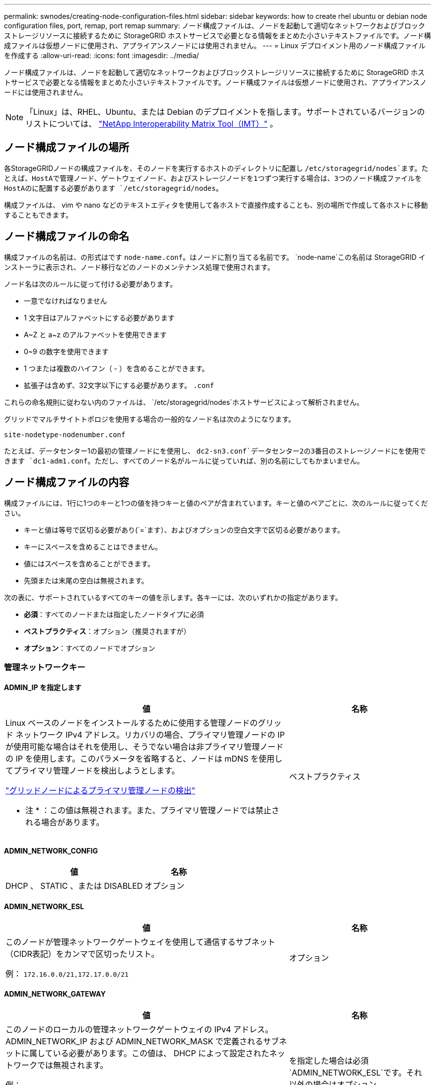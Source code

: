 ---
permalink: swnodes/creating-node-configuration-files.html 
sidebar: sidebar 
keywords: how to create rhel ubuntu or debian node configuration files, port, remap, port remap 
summary: ノード構成ファイルは、ノードを起動して適切なネットワークおよびブロックストレージリソースに接続するために StorageGRID ホストサービスで必要となる情報をまとめた小さいテキストファイルです。ノード構成ファイルは仮想ノードに使用され、アプライアンスノードには使用されません。 
---
= Linux デプロイメント用のノード構成ファイルを作成する
:allow-uri-read: 
:icons: font
:imagesdir: ../media/


[role="lead"]
ノード構成ファイルは、ノードを起動して適切なネットワークおよびブロックストレージリソースに接続するために StorageGRID ホストサービスで必要となる情報をまとめた小さいテキストファイルです。ノード構成ファイルは仮想ノードに使用され、アプライアンスノードには使用されません。


NOTE: 「Linux」は、RHEL、Ubuntu、または Debian のデプロイメントを指します。サポートされているバージョンのリストについては、 https://imt.netapp.com/matrix/#welcome["NetApp Interoperability Matrix Tool（IMT）"^] 。



== ノード構成ファイルの場所

各StorageGRIDノードの構成ファイルを、そのノードを実行するホストのディレクトリに配置し `/etc/storagegrid/nodes`ます。たとえば、HostAで管理ノード、ゲートウェイノード、およびストレージノードを1つずつ実行する場合は、3つのノード構成ファイルをHostAのに配置する必要があります `/etc/storagegrid/nodes`。

構成ファイルは、 vim や nano などのテキストエディタを使用して各ホストで直接作成することも、別の場所で作成して各ホストに移動することもできます。



== ノード構成ファイルの命名

構成ファイルの名前は、の形式はです `node-name.conf`。はノードに割り当てる名前です。 `node-name`この名前は StorageGRID インストーラに表示され、ノード移行などのノードのメンテナンス処理で使用されます。

ノード名は次のルールに従って付ける必要があります。

* 一意でなければなりません
* 1 文字目はアルファベットにする必要があります
* A~Z と a~z のアルファベットを使用できます
* 0~9 の数字を使用できます
* 1 つまたは複数のハイフン（ - ）を含めることができます。
* 拡張子は含めず、32文字以下にする必要があります。 `.conf`


これらの命名規則に従わない内のファイルは、 `/etc/storagegrid/nodes`ホストサービスによって解析されません。

グリッドでマルチサイトトポロジを使用する場合の一般的なノード名は次のようになります。

`site-nodetype-nodenumber.conf`

たとえば、データセンター1の最初の管理ノードにを使用し、 `dc2-sn3.conf`データセンター2の3番目のストレージノードにを使用できます `dc1-adm1.conf`。ただし、すべてのノード名がルールに従っていれば、別の名前にしてもかまいません。



== ノード構成ファイルの内容

構成ファイルには、1行に1つのキーと1つの値を持つキーと値のペアが含まれています。キーと値のペアごとに、次のルールに従ってください。

* キーと値は等号で区切る必要があり(`=`ます）、およびオプションの空白文字で区切る必要があります。
* キーにスペースを含めることはできません。
* 値にはスペースを含めることができます。
* 先頭または末尾の空白は無視されます。


次の表に、サポートされているすべてのキーの値を示します。各キーには、次のいずれかの指定があります。

* *必須*：すべてのノードまたは指定したノードタイプに必須
* *ベストプラクティス*：オプション（推奨されますが）
* *オプション*：すべてのノードでオプション




=== 管理ネットワークキー



==== ADMIN_IP を指定します

[cols="4a,2a"]
|===
| 値 | 名称 


 a| 
Linux ベースのノードをインストールするために使用する管理ノードのグリッド ネットワーク IPv4 アドレス。リカバリの場合、プライマリ管理ノードの IP が使用可能な場合はそれを使用し、そうでない場合は非プライマリ管理ノードの IP を使用します。このパラメータを省略すると、ノードは mDNS を使用してプライマリ管理ノードを検出しようとします。

link:how-grid-nodes-discover-primary-admin-node.html["グリッドノードによるプライマリ管理ノードの検出"]

* 注 * ：この値は無視されます。また、プライマリ管理ノードでは禁止される場合があります。
 a| 
ベストプラクティス

|===


==== ADMIN_NETWORK_CONFIG

[cols="4a,2a"]
|===
| 値 | 名称 


 a| 
DHCP 、 STATIC 、または DISABLED
 a| 
オプション

|===


==== ADMIN_NETWORK_ESL

[cols="4a,2a"]
|===
| 値 | 名称 


 a| 
このノードが管理ネットワークゲートウェイを使用して通信するサブネット（CIDR表記）をカンマで区切ったリスト。

例： `172.16.0.0/21,172.17.0.0/21`
 a| 
オプション

|===


==== ADMIN_NETWORK_GATEWAY

[cols="4a,2a"]
|===
| 値 | 名称 


 a| 
このノードのローカルの管理ネットワークゲートウェイの IPv4 アドレス。ADMIN_NETWORK_IP および ADMIN_NETWORK_MASK で定義されるサブネットに属している必要があります。この値は、 DHCP によって設定されたネットワークでは無視されます。

例：

`1.1.1.1`

`10.224.4.81`
 a| 
を指定した場合は必須 `ADMIN_NETWORK_ESL`です。それ以外の場合はオプション。

|===


==== ADMIN_NETWORK_IP

[cols="4a,2a"]
|===
| 値 | 名称 


 a| 
このノードの管理ネットワークにおける IPv4 アドレス。このキーが必要なのは、ADMIN_NETWORK_CONFIG = STATICの場合だけです。それ以外の値の場合は指定しないでください。

例：

`1.1.1.1`

`10.224.4.81`
 a| 
ADMIN_NETWORK_CONFIG = STATICの場合に必要です。

それ以外の場合はオプション。

|===


==== ADMIN_NETWORK_MAC

[cols="4a,2a"]
|===
| 値 | 名称 


 a| 
コンテナ内の管理ネットワークインターフェイスの MAC アドレス。

このフィールドはオプションです。省略すると、 MAC アドレスが自動的に生成されます。

6 つの 16 進数値をコロンで区切って指定する必要があります。

例： `b2:9c:02:c2:27:10`
 a| 
オプション

|===


==== ADMIN_NETWORK_MASK

[cols="4a,2a"]
|===
| 値 | 名称 


 a| 
このノードの管理ネットワークにおける IPv4 ネットマスク。ADMIN_NETWORK_CONFIG = STATICの場合はこのキーを指定します。それ以外の値の場合は指定しないでください。

例：

`255.255.255.0`

`255.255.248.0`
 a| 
ADMIN_NETWORK_IPを指定し、ADMIN_NETWORK_CONFIG = STATICの場合は必須です。

それ以外の場合はオプション。

|===


==== ADMIN_NETWORK_MTU を指定します

[cols="4a,2a"]
|===
| 値 | 名称 


 a| 
このノードの管理ネットワークでの最大伝送ユニット（ MTU ）。ADMIN_NETWORK_CONFIG = DHCPの場合は指定しないでください。この値を指定する場合、 1280 ～ 9216 の範囲で指定する必要があります。省略すると、 1500 が使用されます。

ジャンボフレームを使用する場合は、 MTU を 9000 などのジャンボフレームに適した値に設定します。それ以外の場合は、デフォルト値のままにします。

* 重要 * ：ネットワークの MTU 値は、ノードが接続されているスイッチポートに設定された値と一致する必要があります。そうしないと、ネットワークパフォーマンスの問題やパケット損失が発生する可能性があります。

例：

`1500`

`8192`
 a| 
オプション

|===


==== ADMIN_NETWORK_TARGET

[cols="4a,2a"]
|===
| 値 | 名称 


 a| 
StorageGRID ノードで管理ネットワークのアクセスに使用するホストデバイスの名前。ネットワークインターフェイス名のみがサポートされています。通常、 GRID_NETWORK_TARGET または CLIENT_NETWORK _TARGET に指定したインターフェイス名とは別のインターフェイス名を使用します。

*注*：ボンドデバイスやブリッジデバイスをネットワークターゲットとして使用しないでください。ボンドデバイスの上に VLAN （または他の仮想インターフェイス）を設定するか、ブリッジと仮想イーサネット（ veth ）のペアを使用します。

* ベストプラクティス * ：管理ネットワークの IP アドレスは、このノードで最初は使用しない場合でも値を指定します。そうすることで、ホストでノードの設定を再度行わなくても、管理ネットワークの IP アドレスをあとから追加することができます。

例：

`bond0.1002`

`ens256`
 a| 
ベストプラクティス

|===


==== ADMIN_NETWORK_TARGET タイプ

[cols="4a,2a"]
|===
| 値 | 名称 


 a| 
interface（サポートされている値はこれだけです）
 a| 
オプション

|===


==== ADMIN_NETWORK_TARGET _TYPE_interface_clone_MAC

[cols="4a,2a"]
|===
| 値 | 名称 


 a| 
正しいか間違っているか

StorageGRID コンテナで管理ネットワークのホストターゲットインターフェイスの MAC アドレスを使用するには、キーを「 true 」に設定して原因 に設定します。

* ベストプラクティス：プロミスキャスモードが必要なネットワークでは、「 ADMIN_NETWORK_TARGET_TYPE_interface_clone_MAC 」キーを使用してください。

LinuxのMACクローニングの詳細については、以下を参照してください。link:../swnodes/configuring-host-network.html#considerations-and-recommendations-for-mac-address-cloning["MAC アドレスのクローニングに関する考慮事項と推奨事項"]
 a| 
ベストプラクティス

|===


==== ADMIN_NETWORK_ROLE

[cols="4a,2a"]
|===
| 値 | 名称 


 a| 
プライマリまたは非プライマリ

このキーが必要なのは、NODE_TYPE = VM_ADMIN_Nodeの場合のみです。それ以外のタイプのノードの場合は指定しないでください。
 a| 
NODE_TYPE = VM_Admin_Nodeの場合は必須

それ以外の場合はオプション。

|===


=== ブロックデバイスキー



==== BLOBK_DEVICE_AUDIT_logs

[cols="4a,2a"]
|===
| 値 | 名称 


 a| 
このノードで監査ログの永続的なストレージに使用するブロックデバイススペシャルファイルのパスと名前。

例：

`/dev/disk/by-path/pci-0000:03:00.0-scsi-0:0:0:0`

`/dev/disk/by-id/wwn-0x600a09800059d6df000060d757b475fd`

`/dev/mapper/sgws-adm1-audit-logs`
 a| 
NODE_TYPE = VM_Admin_Nodeのノードに必要です。他のノードタイプの場合は指定しないでください。

|===


==== block_device_rangedb_nnn

[cols="4a,2a"]
|===
| 値 | 名称 


 a| 
このノードでオブジェクトの永続的なストレージに使用するブロックデバイススペシャルファイルのパスと名前。このキーが必要なのは、NODE_TYPE = VM_Storage_Nodeのノードだけです。それ以外のタイプのノードの場合は指定しないでください。

BLOCK_DEVICE_RANGEDB_000のみが必須で、それ以外は省略可能です。BLOCK_DEVICE_RANGEDB_000に指定するブロックデバイスは4TB以上である必要があります。それ以外は4TB未満でもかまいません。

隙間を空けてはいけません。BLOCK_DEVICE_RANGEDB_005を指定する場合は、BLOCK_DEVICE_RANGEDB_004も指定されている必要があります。

* 注 * ：既存の環境との互換性を確保するため、アップグレードされたノードでは 2 桁のキーがサポートされています。

例：

`/dev/disk/by-path/pci-0000:03:00.0-scsi-0:0:0:0`

`/dev/disk/by-id/wwn-0x600a09800059d6df000060d757b475fd`

`/dev/mapper/sgws-sn1-rangedb-000`
 a| 
必須：

BLOCK_DEVICE_RANGEDB_000

オプション：

BLOCK_DEVICE_RANGEDB_001

BLOCK_DEVICE_RANGEDB_002

BLOCK_DEVICE_RANGEDB_003

BLOCK_DEVICE_RANGEDB_004

BLOCK_DEVICE_RANGEDB_005

BLOCK_DEVICE_RANGEDB_006

BLOCK_DEVICE_RANGEDB_007

BLOCK_DEVICE_RANGEDB_008

BLOCK_DEVICE_RANGEDB_009

BLOCK_DEVICE_RANGEDB_010

BLOCK_DEVICE_RANGEDB_011

BLOCK_DEVICE_RANGEDB_012

BLOCK_DEVICE_RANGEDB_013

BLOCK_DEVICE_RANGEDB_014

BLOCK_DEVICE_RANGEDB_015

|===


==== BLOBK_DEVICE_tables

[cols="4a,2a"]
|===
| 値 | 名称 


 a| 
このノードでデータベーステーブルの永続的なストレージに使用するブロックデバイススペシャルファイルのパスと名前。このキーが必要なのは、NODE_TYPE = VM_ADMIN_Nodeのノードだけです。それ以外のタイプのノードの場合は指定しないでください。

例：

`/dev/disk/by-path/pci-0000:03:00.0-scsi-0:0:0:0`

`/dev/disk/by-id/wwn-0x600a09800059d6df000060d757b475fd`

`/dev/mapper/sgws-adm1-tables`
 a| 
必須

|===


==== BLOBK_DEVICE_VAR_LOCAL です

[cols="4a,2a"]
|===
| 値 | 名称 


 a| 
このノードの永続的ストレージに使用するブロックデバイススペシャルファイルのパスと名前 `/var/local`。

例：

`/dev/disk/by-path/pci-0000:03:00.0-scsi-0:0:0:0`

`/dev/disk/by-id/wwn-0x600a09800059d6df000060d757b475fd`

`/dev/mapper/sgws-sn1-var-local`
 a| 
必須

|===


=== クライアントネットワークキー



==== CLIENT_NETWORK_CONFIG

[cols="4a,2a"]
|===
| 値 | 名称 


 a| 
DHCP 、 STATIC 、または DISABLED
 a| 
オプション

|===


==== CLIENT_NETWORK_GATEWAY

[cols="4a,2a"]
|===


 a| 
値
 a| 
名称



 a| 
このノードのローカルのクライアントネットワークゲートウェイの IPv4 アドレス。 CLIENT_NETWORK_IP および CLIENT_NETWORK_MASK で定義されるサブネットに属している必要があります。この値は、 DHCP によって設定されたネットワークでは無視されます。

例：

`1.1.1.1`

`10.224.4.81`
 a| 
オプション

|===


==== CLIENT_NETWORK_IP

[cols="4a,2a"]
|===
| 値 | 名称 


 a| 
このノードのクライアントネットワークにおける IPv4 アドレス。

このキーが必要なのは、CLIENT_NETWORK_CONFIG = STATICの場合だけです。それ以外の値の場合は指定しないでください。

例：

`1.1.1.1`

`10.224.4.81`
 a| 
client_network_config = staticの場合に必要

それ以外の場合はオプション。

|===


==== CLIENT_NETWORK_MAC

[cols="4a,2a"]
|===
| 値 | 名称 


 a| 
コンテナ内のクライアントネットワークインターフェイスの MAC アドレス。

このフィールドはオプションです。省略すると、 MAC アドレスが自動的に生成されます。

6 つの 16 進数値をコロンで区切って指定する必要があります。

例： `b2:9c:02:c2:27:20`
 a| 
オプション

|===


==== CLIENT_NETWORK_MASK

[cols="4a,2a"]
|===
| 値 | 名称 


 a| 
このノードのクライアントネットワークにおける IPv4 ネットマスク。

CLIENT_NETWORK_CONFIG = STATICの場合にこのキーを指定します。他の値の場合は指定しないでください。

例：

`255.255.255.0`

`255.255.248.0`
 a| 
CLIENT_NETWORK_IPを指定し、CLIENT_NETWORK_CONFIG = STATICの場合は必須

それ以外の場合はオプション。

|===


==== CLIENT_NETWORK_MTU

[cols="4a,2a"]
|===
| 値 | 名称 


 a| 
このノードのクライアントネットワークでの最大伝送ユニット（ MTU ）。CLIENT_NETWORK_CONFIG = DHCPの場合は指定しないでください。この値を指定する場合、 1280 ～ 9216 の範囲で指定する必要があります。省略すると、 1500 が使用されます。

ジャンボフレームを使用する場合は、 MTU を 9000 などのジャンボフレームに適した値に設定します。それ以外の場合は、デフォルト値のままにします。

* 重要 * ：ネットワークの MTU 値は、ノードが接続されているスイッチポートに設定された値と一致する必要があります。そうしないと、ネットワークパフォーマンスの問題やパケット損失が発生する可能性があります。

例：

`1500`

`8192`
 a| 
オプション

|===


==== client_network_target です

[cols="4a,2a"]
|===
| 値 | 名称 


 a| 
StorageGRID ノードでクライアントネットワークのアクセスに使用するホストデバイスの名前。ネットワークインターフェイス名のみがサポートされています。通常、 GRID_NETWORK_TARGET または ADMIN_NETWORK_TARGET に指定したインターフェイス名とは別のインターフェイス名を使用します。

*注*：ボンドデバイスやブリッジデバイスをネットワークターゲットとして使用しないでください。ボンドデバイスの上に VLAN （または他の仮想インターフェイス）を設定するか、ブリッジと仮想イーサネット（ veth ）のペアを使用します。

* ベストプラクティス： * クライアントネットワークの IP アドレスは、このノードで最初は使用しない場合でも値を指定してください。そうすることで、ホストでノードの設定を再度行わなくても、クライアントネットワークの IP アドレスをあとから追加することができます。

例：

`bond0.1003`

`ens423`
 a| 
ベストプラクティス

|===


==== client_network_target_type

[cols="4a,2a"]
|===
| 値 | 名称 


 a| 
interface（サポートされている値のみ）
 a| 
オプション

|===


==== client_network_target_type _interface_clone_MAC

[cols="4a,2a"]
|===
| 値 | 名称 


 a| 
正しいか間違っているか

クライアントネットワークでホストターゲットインターフェイスの MAC アドレスを使用するには、キーを「 true 」に設定して StorageGRID コンテナを原因 します。

* ベストプラクティス：プロミスキャスモードが必要なネットワークでは、 client_network_target_type _interface_clone_MAC キーを使用してください。

LinuxのMACクローニングの詳細については、以下を参照してください。link:../swnodes/configuring-host-network.html#considerations-and-recommendations-for-mac-address-cloning["MAC アドレスのクローニングに関する考慮事項と推奨事項"]
 a| 
ベストプラクティス

|===


=== グリッドネットワークキー



==== GRID_NETWORK_CONFIG

[cols="4a,2a"]
|===
| 値 | 名称 


 a| 
STATIC または DHCP

指定しない場合のデフォルトはstaticです。
 a| 
ベストプラクティス

|===


==== GRID_NETWORK_GATEWAY

[cols="4a,2a"]
|===
| 値 | 名称 


 a| 
このノードのローカルのグリッドネットワークゲートウェイの IPv4 アドレス。 GRID_NETWORK_IP および GRID_NETWORK_MASK で定義されるサブネットに属している必要があります。この値は、 DHCP によって設定されたネットワークでは無視されます。

グリッドネットワークのサブネットが 1 つだけでゲートウェイがない場合は、サブネットの標準のゲートウェイアドレス（ X.Y.Z.1 ）か、このノードの GRID_NETWORK_IP の値を使用します。このどちらかの値にしておけば、以降にグリッドネットワークを拡張するときに処理が簡単になります。
 a| 
必須

|===


==== GRID_NETWORK_IP

[cols="4a,2a"]
|===
| 値 | 名称 


 a| 
このノードのグリッドネットワークにおける IPv4 アドレス。このキーが必要なのは、GRID_NETWORK_CONFIG = STATICの場合のみです。それ以外の値の場合は指定しないでください。

例：

`1.1.1.1`

`10.224.4.81`
 a| 
GRID_NETWORK_CONFIG = STATICの場合は必須

それ以外の場合はオプション。

|===


==== GRID_NETWORK_MAC

[cols="4a,2a"]
|===
| 値 | 名称 


 a| 
コンテナ内のグリッドネットワークインターフェイスの MAC アドレス。

6 つの 16 進数値をコロンで区切って指定する必要があります。

例： `b2:9c:02:c2:27:30`
 a| 
オプション

省略すると、 MAC アドレスが自動的に生成されます。

|===


==== GRID_NETWORK_MASK

[cols="4a,2a"]
|===
| 値 | 名称 


 a| 
このノードのグリッドネットワークにおける IPv4 ネットマスク。GRID_NETWORK_CONFIG = STATICの場合はこのキーを指定します。それ以外の値の場合は指定しないでください。

例：

`255.255.255.0`

`255.255.248.0`
 a| 
GRID_NETWORK_IPを指定し、GRID_NETWORK_CONFIG = STATICを指定した場合に必要です。

それ以外の場合はオプション。

|===


==== GRID_NETWORK_MTU

[cols="4a,2a"]
|===
| 値 | 名称 


 a| 
このノードのグリッドネットワークでの最大伝送ユニット（ MTU ）。GRID_NETWORK_CONFIG = DHCPの場合は指定しないでください。この値を指定する場合、 1280 ～ 9216 の範囲で指定する必要があります。省略すると、 1500 が使用されます。

ジャンボフレームを使用する場合は、 MTU を 9000 などのジャンボフレームに適した値に設定します。それ以外の場合は、デフォルト値のままにします。

* 重要 * ：ネットワークの MTU 値は、ノードが接続されているスイッチポートに設定された値と一致する必要があります。そうしないと、ネットワークパフォーマンスの問題やパケット損失が発生する可能性があります。

* 重要 * ：ネットワークパフォーマンスを最大限に高めるには、すべてのノードのグリッドネットワークインターフェイスで MTU 値がほぼ同じになるように設定する必要があります。個々のノードのグリッドネットワークの MTU 設定に大きな違いがある場合は、 * Grid Network MTU mismatch * アラートがトリガーされます。MTU値はすべてのネットワークタイプで同じである必要はありません。

例：

`1500`

`8192`
 a| 
オプション

|===


==== GRID_NETWORK_TARGET

[cols="4a,2a"]
|===
| 値 | 名称 


 a| 
StorageGRID ノードでグリッドネットワークのアクセスに使用するホストデバイスの名前。ネットワークインターフェイス名のみがサポートされています。通常、 ADMIN_NETWORK_TARGET または ADMIN_NETWORK_TARGET に指定したインターフェイス名とは別のインターフェイス名を使用します。

*注*：ボンドデバイスやブリッジデバイスをネットワークターゲットとして使用しないでください。ボンドデバイスの上に VLAN （または他の仮想インターフェイス）を設定するか、ブリッジと仮想イーサネット（ veth ）のペアを使用します。

例：

`bond0.1001`

`ens192`
 a| 
必須

|===


==== GRID_NETWORK_TARGET タイプ

[cols="4a,2a"]
|===
| 値 | 名称 


 a| 
interface（サポートされている値はこれだけです）
 a| 
オプション

|===


==== GRID_NETWORK_TARGET _TYPE_interface_clone_MAC

[cols="4a,2a"]
|===
| 値 | 名称 


 a| 
正しいか間違っているか

グリッドネットワーク上のホストターゲットインターフェイスの MAC アドレスを使用するには、キーの値を「 true 」に設定して StorageGRID コンテナを原因 に設定します。

* ベストプラクティス：プロミスキャスモードが必要なネットワークでは、 GRID_NETWORK_TARGET _TYPE_interface_clone_MAC キーを使用してください。

LinuxのMACクローニングの詳細については、以下を参照してください。link:../swnodes/configuring-host-network.html#considerations-and-recommendations-for-mac-address-cloning["MAC アドレスのクローニングに関する考慮事項と推奨事項"]
 a| 
ベストプラクティス

|===


=== インストールパスワードキー（一時）



==== custom_temporary_password_hash

[cols="4a,2a"]
|===
| 値 | 名称 


 a| 
プライマリ管理ノードの場合は、インストール時にStorageGRIDインストールAPIのデフォルトの一時パスワードを設定します。

*注*：インストールパスワードはプライマリ管理ノードにのみ設定します。別のタイプのノードでパスワードを設定しようとすると、ノード構成ファイルの検証に失敗します。

この値を設定しても、インストールが完了しても効果はありません。

このキーを省略すると、デフォルトでは一時パスワードは設定されません。または、StorageGRIDインストールAPIを使用して一時パスワードを設定することもできます。

8文字以上32文字以下のパスワードの形式のSHA-512パスワードハッシュで `$6$<salt>$<password hash>`ある必要があります `crypt()`。

このハッシュは、SHA-512モードのコマンドなどのCLIツールを使用して生成できます `openssl passwd`。
 a| 
ベストプラクティス

|===


=== interfacesキー



==== interface_target_nnnn

[cols="4a,2a"]
|===
| 値 | 名称 


 a| 
このノードに追加するインターフェイスの名前とオプションの概要 。各ノードに複数のインターフェイスを追加できます。

_nnnn_には、追加する各interface_targetエントリに一意の番号を指定します。

値には、ベアメタルホスト上の物理インターフェイスの名前を指定します。その後、必要に応じて、カンマを追加してインターフェイスの概要 を指定します。このインターフェイスは、 VLAN インターフェイスのページと HA グループのページに表示されます。

例： `INTERFACE_TARGET_0001=ens256, Trunk`

トランクインターフェイスを追加する場合は、 StorageGRID で VLAN インターフェイスを設定する必要があります。アクセスインターフェイスを追加する場合は、そのインターフェイスをHAグループに直接追加できます。VLANインターフェイスを設定する必要はありません。
 a| 
オプション

|===


=== 最大RAMキー



==== MAXIMUM_RAM

[cols="4a,2a"]
|===
| 値 | 名称 


 a| 
このノードに使用を許可する RAM の最大容量。このキーを省略した場合、ノードでメモリは制限されません。本番用のノードについて設定するときは、システム RAM の合計容量よりも 24GB 以上、 16~32GB 以上小さい値を指定してください。

* 注 * ： RAM 値は、ノードの実際のメタデータ用リザーブスペースに影響します。を参照してくださいlink:../admin/managing-object-metadata-storage.html["Metadata Reserved Spaceとは何かの概要"]。

このフィールドの形式はです `_numberunit_`。 `_unit_`には、、 `k`、 `m`、または `g`を指定できます `b`。

例：

`24g`

`38654705664b`

* 注：このオプションを使用する場合は、 memory cgroups のカーネルサポートを有効にする必要があります。
 a| 
オプション

|===


=== ノードタイプキー



==== Node_type のように指定します

[cols="4a,2a"]
|===
| 値 | 名称 


 a| 
ノードのタイプ：

* VM_Admin_Nodeの略
* VM_Storage_Nodeの略
* VM_Archive_Nodeの略
* VM_API_Gateway

 a| 
必須

|===


==== ストレージタイプ

[cols="4a,2a"]
|===
| 値 | 名称 


 a| 
ストレージノードに含まれるオブジェクトのタイプを定義。詳細については、を参照してください link:../primer/what-storage-node-is.html#types-of-storage-nodes["ストレージノードのタイプ"]。このキーが必要なのは、NODE_TYPE = VM_Storage_Nodeのノードだけです。それ以外のタイプのノードの場合は指定しないでください。ストレージタイプ：

* 組み合わせ（ Combined ）
* データ
* メタデータ


*注*：storage_typeを指定しない場合、ストレージノードタイプはデフォルトで組み合わせ（データとメタデータ）に設定されます。
 a| 
オプション

|===


=== ポートの再マッピングキー


NOTE: ポート再マッピングのサポートは非推奨であり、将来のリリースでは削除される予定です。再マップされたポートを削除するには、link:../maintain/removing-port-remaps-on-bare-metal-hosts.html["ベアメタルホストでのポートの再マッピングを削除します"] 。



==== PORT_REMAP を参照してください

[cols="4a,2a"]
|===
| 値 | 名称 


 a| 
ノードが内部でのグリッドノードの通信または外部との通信に使用するポートを再マッピングします。ポートの再マッピングが必要になるのは、またはの説明に従って、StorageGRIDで使用される1つ以上のポートがエンタープライズネットワークポリシーによって制限されている場合です。link:../network/internal-grid-node-communications.html["内部でのグリッドノードの通信"]link:../network/external-communications.html["外部との通信"]

*重要*：ロードバランサエンドポイントの設定に使用する予定のポートを再マッピングしないでください。

* 注： PORT_REMAP のみを設定すると、指定したマッピングがインバウンド通信とアウトバウンド通信の両方に使用されます。PORT_REMAP_INBOUND を併せて指定した場合は、 PORT_REMAP がアウトバウンド通信のみに適用されます。

使用される形式は、 `_network type_/_protocol_/_default port used by grid node_/_new port_`です。 `_network type_`はgrid、admin、またはclient、 `_protocol_`はtcpまたはudpです。

例： `PORT_REMAP = client/tcp/18082/443`

カンマで区切ったリストを使用して複数のポートを再マッピングすることもできます。

例： `PORT_REMAP = client/tcp/18082/443, client/tcp/18083/80`
 a| 
オプション

|===


==== PORT_REMAP_INBOUND

[cols="4a,2a"]
|===
| 値 | 名称 


 a| 
指定したポートのインバウンド通信を再マッピングします。PORT_REMAP_INBOUNDを指定し、PORT_REMAPに値を指定しなかった場合、ポートのアウトバウンド通信は変更されません。

*重要*：ロードバランサエンドポイントの設定に使用する予定のポートを再マッピングしないでください。

使用される形式は、 `_network type_/_protocol_/_remapped port_/_default port used by grid node_`です。 `_network type_`はgrid、admin、またはclient、 `_protocol_`はtcpまたはudpです。

例： `PORT_REMAP_INBOUND = grid/tcp/3022/22`

カンマで区切った複数のインバウンドポートを再マッピングすることもできます。

例： `PORT_REMAP_INBOUND = grid/tcp/3022/22, admin/tcp/3022/22`
 a| 
オプション

|===
